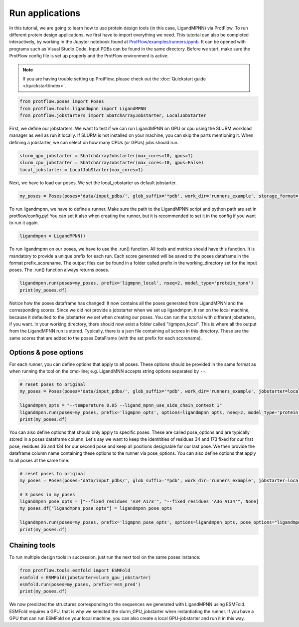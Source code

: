 .. _run_applications:

Run applications
=========================

In this tutorial, we are going to learn how to use protein design tools (in this case, LigandMPNN) via ProtFlow. To run different protein design applications, we first have to 
import everything we need. This tutorial can also be completed interactively, by working in the Jupyter notebook found at 
`ProtFlow/examples/runners.ipynb <https://github.com/mabr3112/ProtFlow/blob/master/examples/runners.ipynb>`_. It can be opened with programs such as Visual Studio Code.
Input PDBs can be found in the same directory. Before we start, make sure the ProtFlow config file is set up properly and the ProtFlow environment is active. 

.. note::

   If you are having trouble setting up ProtFlow, please check out the
   :doc:`Quickstart guide </quickstart/index>`.

.. code-block:: python

   from protflow.poses import Poses
   from protflow.tools.ligandmpnn import LigandMPNN
   from protflow.jobstarters import SbatchArrayJobstarter, LocalJobStarter

First, we define our jobstarters. We want to test if we can run LigandMPNN on GPU or cpu using the SLURM workload manager as well as run it locally. If SLURM is not installed on your machine, 
you can skip the parts mentioning it. When defining a jobstarter, we can select on how many CPUs (or GPUs) jobs should run.

.. code-block:: python

   slurm_gpu_jobstarter = SbatchArrayJobstarter(max_cores=10, gpus=1)
   slurm_cpu_jobstarter = SbatchArrayJobstarter(max_cores=10, gpus=False)
   local_jobstarter = LocalJobStarter(max_cores=1)

Next, we have to load our poses. We set the local_jobstarter as default jobstarter.

.. code-block:: python

   my_poses = Poses(poses='data/input_pdbs/', glob_suffix='*pdb', work_dir='runners_example', storage_format='csv', jobstarter=local_jobstarter)

To run ligandmpnn, we have to define a runner. Make sure the path to the LigandMPNN script and python path are set in protflow/config.py! 
You can set it also when creating the runner, but it is recommended to set it in the config if you want to run it again.

.. code-block:: python

   ligandmpnn = LigandMPNN()

To run ligandmpnn on our poses, we have to use the .run() function. All tools and metrics should have this function. It is mandatory to provide a unique prefix for each run. 
Each score generated will be saved to the poses dataframe in the format prefix_scorename. The output files can be found in a folder called prefix in the working_directory set for 
the input poses. The .run() function always returns poses.

.. code-block:: python
   
   ligandmpnn.run(poses=my_poses, prefix='ligmpnn_local', nseq=2, model_type='protein_mpnn')
   print(my_poses.df)

Notice how the poses dataframe has changed! It now contains all the poses generated from LigandMPNN and the corresponding scores. Since we did not provide a jobstarter when we set up 
ligandmpnn, it ran on the local machine, because it defaulted to the jobstarter we set when creating our poses. You can run the tutorial with different jobstarters, if you want.
In your working directory, there should now exist a folder called "ligmpnn_local". This is where all the output from the LigandMPNN run is stored. Typically, there is a json file containing all
scores in this directory. These are the same scores that are added to the poses DataFrame (with the set prefix for each scorename). 

Options & pose options
----------------------

For each runner, you can define options that apply to all poses. These options should be provided in the same format as when running the tool on the cmd-line; e.g. LigandMNN accepts string options separated by ``--``.

.. code-block:: python
   
   # reset poses to original
   my_poses = Poses(poses='data/input_pdbs/', glob_suffix='*pdb', work_dir='runners_example', jobstarter=local_jobstarter)

   ligandmpnn_opts = "--temperature 0.05 --ligand_mpnn_use_side_chain_context 1"
   ligandmpnn.run(poses=my_poses, prefix='ligmpnn_opts', options=ligandmpnn_opts, nseq=2, model_type='protein_mpnn')
   print(my_poses.df)

You can also define options that should only apply to specific poses. These are called pose_options and are typically stored in a poses dataframe column. Let's say we want to keep the identitities of residues 34 and 173 fixed
for our first pose, residues 36 and 134 for our second pose and keep all positions designable for our last pose. We then provide the dataframe column name containing these options to the runner via pose_options. You can also
define options that apply to all poses at the same time.

.. code-block:: python
   
   # reset poses to original
   my_poses = Poses(poses='data/input_pdbs/', glob_suffix='*pdb', work_dir='runners_example', jobstarter=local_jobstarter)

   # 3 poses in my_poses
   ligandmpnn_pose_opts = ["--fixed_residues 'A34 A173'", "--fixed_residues 'A36 A134'", None]
   my_poses.df["ligandmpnn_pose_opts"] = ligandmpnn_pose_opts

   ligandmpnn.run(poses=my_poses, prefix='ligmpnn_pose_opts', options=ligandmpnn_opts, pose_options="ligandmpnn_pose_opts", nseq=2, model_type='protein_mpnn')
   print(my_poses.df)


Chaining tools
--------------

To run multiple design tools in succession, just run the next tool on the same poses instance:

.. code-block:: python

   from protflow.tools.esmfold import ESMFold
   esmfold = ESMFold(jobstarter=slurm_gpu_jobstarter)
   esmfold.run(poses=my_poses, prefix='esm_pred')
   print(my_poses.df)

We now predicted the structures corresponding to the sequences we generated with LigandMPNN using ESMFold. ESMFold requires a GPU, that is why we selected the slurm_GPU_jobstarter when instantiating the runner.
If you have a GPU that can run ESMFold on your local machine, you can also create a local GPU-jobstarter and run it in this way. 